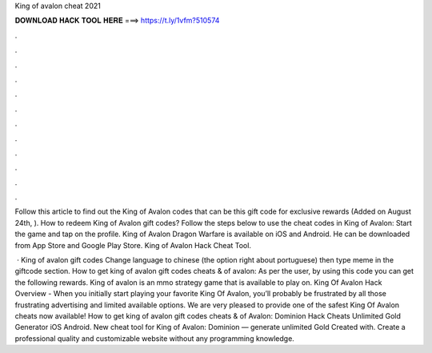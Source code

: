 King of avalon cheat 2021



𝐃𝐎𝐖𝐍𝐋𝐎𝐀𝐃 𝐇𝐀𝐂𝐊 𝐓𝐎𝐎𝐋 𝐇𝐄𝐑𝐄 ===> https://t.ly/1vfm?510574



.



.



.



.



.



.



.



.



.



.



.



.

Follow this article to find out the King of Avalon codes that can be this gift code for exclusive rewards (Added on August 24th, ). How to redeem King of Avalon gift codes? Follow the steps below to use the cheat codes in King of Avalon: Start the game and tap on the profile. King of Avalon Dragon Warfare is available on iOS and Android. He can be downloaded from App Store and Google Play Store. King of Avalon Hack Cheat Tool.

 · King of avalon gift codes Change language to chinese (the option right about portuguese) then type meme in the giftcode section. How to get king of avalon gift codes cheats &  of avalon: As per the user, by using this code you can get the following rewards. King of avalon is an mmo strategy game that is available to play on. King Of Avalon Hack Overview - When you initially start playing your favorite King Of Avalon, you’ll probably be frustrated by all those frustrating advertising and limited available options. We are very pleased to provide one of the safest King Of Avalon cheats now available! How to get king of avalon gift codes cheats &  of Avalon: Dominion Hack Cheats Unlimited Gold Generator iOS Android. New cheat tool for King of Avalon: Dominion — generate unlimited Gold Created with. Create a professional quality and customizable website without any programming knowledge.
